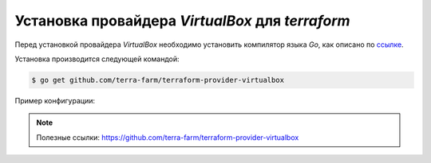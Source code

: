 Установка провайдера *VirtualBox* для *terraform*
=================================================

Перед установкой провайдера *VirtualBox* необходимо установить компилятор языка *Go*, как описано по ссылке_.

.. _ссылке: ../go/go_install

Установка производится следующей командой:

.. code-block:: console

   $ go get github.com/terra-farm/terraform-provider-virtualbox

Пример конфигурации:

.. code-block:: javascript
   :linenos:

   resource "virtualbox_vm" "node" {
       count = 2
       name = "${format("node-%02d", count.index+1)}"

       image = "~/ubuntu-15.04.tar.xz"
       cpus = 2
       memory = "512mib"

       network_adapter {
           type = "nat"
       }

       network_adapter {
           type = "bridged"
           host_interface = "en0"
       }

       optical_disks = ["./cloudinit.iso"]
   }

   output "IPAddr" {
       # Get the IPv4 address of the bridged adapter (the 2nd one) on 'node-02'
       value = "${element(virtualbox_vm.node.*.network_adapter.1.ipv4_address, 1)}"
   }

.. note:: Полезные ссылки:
   https://github.com/terra-farm/terraform-provider-virtualbox


.. image:: https://readthedocs.org/projects/mylittlewiki/badge/?version=latest
   :target: https://mylittlewiki.readthedocs.io/ru/latest/?badge=latest
   :alt: Documentation Status
